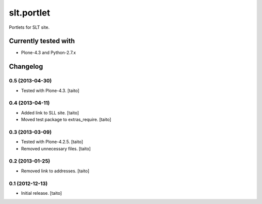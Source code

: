 ===========
slt.portlet
===========

Portlets for SLT site.

Currently tested with
---------------------

- Plone-4.3 and Python-2.7.x

Changelog
---------

0.5 (2013-04-30)
================

- Tested with Plone-4.3. [taito]

0.4 (2013-04-11)
================

- Added link to SLL site. [taito]
- Moved test package to extras_require. [taito]

0.3 (2013-03-09)
================

- Tested with Plone-4.2.5. [taito]
- Removed unnecessary files. [taito]

0.2 (2013-01-25)
================

- Removed link to addresses. [taito]

0.1 (2012-12-13)
================

- Initial release. [taito]
